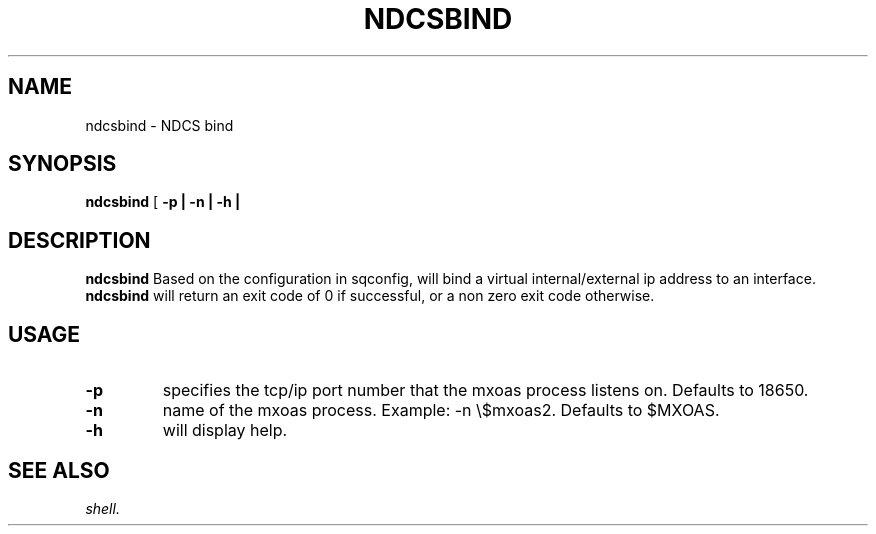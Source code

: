 .TH NDCSBIND 1 "05 May 2010" "SQ scripts" "SQ-SCRIPTS Reference Pages"
.SH NAME
ndcsbind \- NDCS bind
.LP
.SH SYNOPSIS
.B ndcsbind
[
.B \-p |
.B \-n |
.B \-h |

.SH DESCRIPTION
.LP
.B ndcsbind
Based on the configuration in sqconfig, will bind a virtual internal/external ip address to an interface.
.B ndcsbind
will return an exit code of 0 if successful, or a non zero exit code otherwise.
.SH USAGE
.TP 7
.BI -p
specifies the tcp/ip port number that the mxoas process listens on. Defaults to 18650.
.TP
.BI -n 
name of the mxoas process. Example: -n \\$mxoas2. Defaults to $MXOAS.
.TP
.BI -h
will display help.
.SH SEE ALSO
.I shell.
